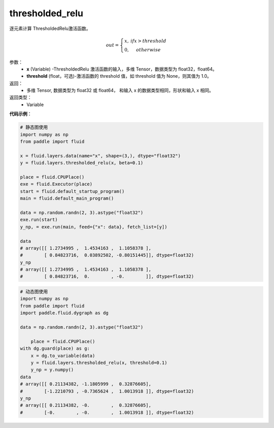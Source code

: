 .. _cn_api_fluid_layers_thresholded_relu:

thresholded_relu
-------------------------------

.. py:function:: paddle.fluid.layers.thresholded_relu(x,threshold=None)

逐元素计算 ThresholdedRelu激活函数。

.. math::

  out = \left\{\begin{matrix}
      x, &if x > threshold\\
      0, &otherwise
      \end{matrix}\right.

参数：
  - **x** (Variable) -ThresholdedRelu 激活函数的输入，多维 Tensor，数据类型为 float32，float64。
  - **threshold** (float，可选)-激活函数的 threshold 值，如 threshold 值为 None，则其值为 1.0。

返回：
   - 多维 Tensor, 数据类型为 float32 或 float64， 和输入 x 的数据类型相同，形状和输入 x 相同。

返回类型：
  - Variable

**代码示例**：

.. code-block:: python


     # 静态图使用
     import numpy as np
     from paddle import fluid
   
     x = fluid.layers.data(name="x", shape=(3,), dtype="float32")
     y = fluid.layers.thresholded_relu(x, beta=0.1)
   
     place = fluid.CPUPlace()
     exe = fluid.Executor(place)
     start = fluid.default_startup_program()
     main = fluid.default_main_program()
   
     data = np.random.randn(2, 3).astype("float32")
     exe.run(start)
     y_np, = exe.run(main, feed={"x": data}, fetch_list=[y])
   
     data
     # array([[ 1.2734995 ,  1.4534163 ,  1.1058378 ],
     #        [ 0.84823716,  0.03892502, -0.80151445]], dtype=float32)
     y_np
     # array([[ 1.2734995 ,  1.4534163 ,  1.1058378 ],
     #        [ 0.84823716,  0.        , -0.        ]], dtype=float32)
  
.. code-block:: python

    # 动态图使用
    import numpy as np
    from paddle import fluid
    import paddle.fluid.dygraph as dg
  
    data = np.random.randn(2, 3).astype("float32")
	
	place = fluid.CPUPlace()
    with dg.guard(place) as g:
        x = dg.to_variable(data)
        y = fluid.layers.thresholded_relu(x, threshold=0.1)
        y_np = y.numpy()
    data
    # array([[ 0.21134382, -1.1805999 ,  0.32876605],
    #        [-1.2210793 , -0.7365624 ,  1.0013918 ]], dtype=float32)
    y_np
    # array([[ 0.21134382, -0.        ,  0.32876605],
    #        [-0.        , -0.        ,  1.0013918 ]], dtype=float32)









